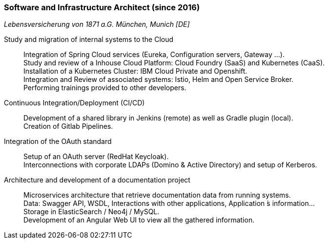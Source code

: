 === Software and Infrastructure Architect (since 2016)
[small]_Lebensversicherung von 1871 a.G. München, Munich [DE]_

Study and migration of internal systems to the Cloud::
	Integration of Spring Cloud services (Eureka, Configuration servers, Gateway ...). +
	Study and review of a Inhouse Cloud Platform: Cloud Foundry (SaaS) and Kubernetes (CaaS). +
	Installation of a Kubernetes Cluster: IBM Cloud Private and Openshift. +
	Integration and Review of associated systems: Istio, Helm and Open Service Broker. +
	Performing trainings provided to other developers.

Continuous Integration/Deployment (CI/CD)::
	Development of a shared library in Jenkins (remote) as well as Gradle plugin (local). +
	Creation of Gitlab Pipelines.

Integration of the OAuth standard::
	Setup of an OAuth server (RedHat Keycloak). +
	Interconnections with corporate LDAPs (Domino & Active Directory) and setup of Kerberos.

Architecture and development of a documentation project::
	Microservices architecture that retrieve documentation data from running systems. +
	Data: Swagger API, WSDL, Interactions with other applications, Application ́s information... +
	Storage in ElasticSearch / Neo4j / MySQL. +
	Development of an Angular Web UI to view all the gathered information.